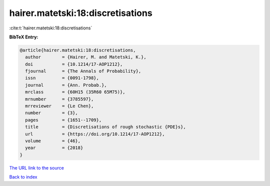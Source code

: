 hairer.matetski:18:discretisations
==================================

:cite:t:`hairer.matetski:18:discretisations`

**BibTeX Entry:**

.. code-block:: bibtex

   @article{hairer.matetski:18:discretisations,
     author        = {Hairer, M. and Matetski, K.},
     doi           = {10.1214/17-AOP1212},
     fjournal      = {The Annals of Probability},
     issn          = {0091-1798},
     journal       = {Ann. Probab.},
     mrclass       = {60H15 (35R60 65M75)},
     mrnumber      = {3785597},
     mrreviewer    = {Le Chen},
     number        = {3},
     pages         = {1651--1709},
     title         = {Discretisations of rough stochastic {PDE}s},
     url           = {https://doi.org/10.1214/17-AOP1212},
     volume        = {46},
     year          = {2018}
   }
`The URL link to the source <https://doi.org/10.1214/17-AOP1212>`_


`Back to index <../By-Cite-Keys.html>`_
